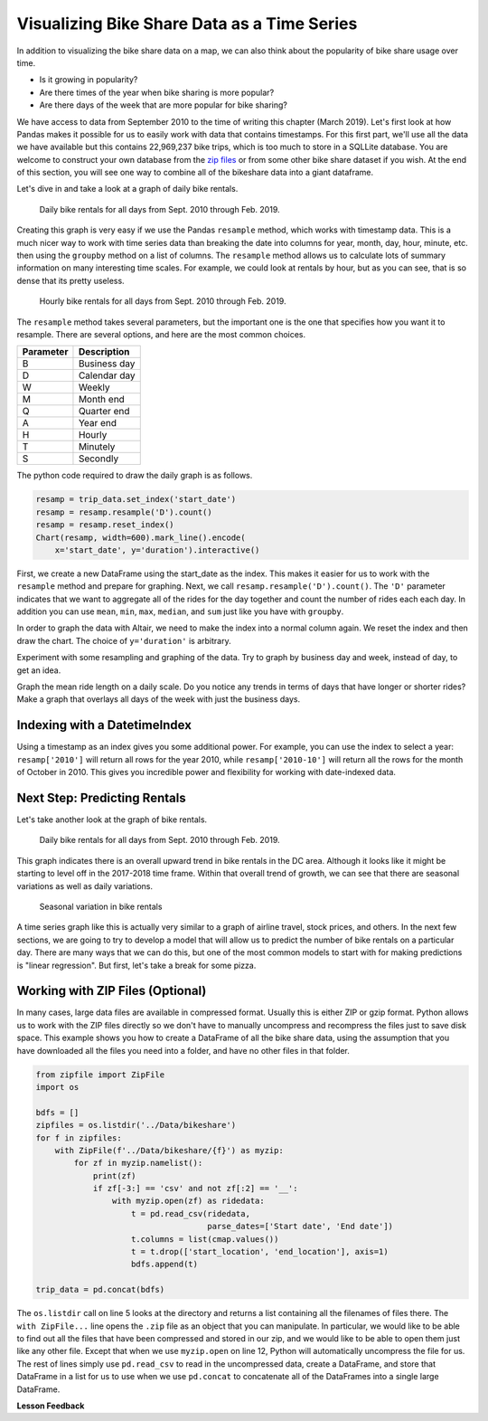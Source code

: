 .. Copyright (C)  Google, Runestone Interactive LLC
   This work is licensed under the Creative Commons Attribution-ShareAlike 4.0
   International License. To view a copy of this license, visit
   http://creativecommons.org/licenses/by-sa/4.0/.


Visualizing Bike Share Data as a Time Series
============================================

In addition to visualizing the bike share data on a map, we can also think about
the popularity of bike share usage over time.

- Is it growing in popularity?
- Are there times of the year when bike sharing is more popular?
- Are there days of the week that are more popular for bike sharing?

We have access to data from September 2010 to the time of writing this chapter
(March 2019). Let's first look at how Pandas makes it possible for us to easily
work with data that contains timestamps. For this first part, we'll use all the
data we have available but this contains 22,969,237 bike trips, which is too
much to store in a SQLLite database. You are welcome to construct your own
database from the
`zip files <https://s3.amazonaws.com/capitalbikeshare-data/index.html>`_ or from
some other bike share dataset if you wish. At the end of this section, you will
see one way to combine all of the bikeshare data into a giant dataframe.

Let's dive in and take a look at a graph of daily bike rentals.


.. figure:: Figures/daily_rentals_all.png

    Daily bike rentals for all days from Sept. 2010 through Feb. 2019.


Creating this graph is very easy if we use the Pandas ``resample`` method, which
works with timestamp data. This is a much nicer way to work with time series
data than breaking the date into columns for year, month, day, hour, minute,
etc. then using the ``groupby`` method on a list of columns. The ``resample``
method allows us to calculate lots of summary information on many interesting
time scales. For example, we could look at rentals by hour, but as you can see,
that is so dense that its pretty useless.


.. figure:: Figures/hourly_rentals_all.png

    Hourly bike rentals for all days from Sept. 2010 through Feb. 2019.


The ``resample`` method takes several parameters, but the important one is the
one that specifies how you want it to resample. There are several options, and
here are the most common choices.

========= ============
Parameter Description
========= ============
B         Business day
D         Calendar day
W         Weekly
M         Month end
Q         Quarter end
A         Year end
H         Hourly
T         Minutely
S         Secondly
========= ============

The python code required to draw the daily graph is as follows.


.. code:: python3

    resamp = trip_data.set_index('start_date')
    resamp = resamp.resample('D').count()
    resamp = resamp.reset_index()
    Chart(resamp, width=600).mark_line().encode(
        x='start_date', y='duration').interactive()


First, we create a new DataFrame using the start_date as the index. This makes
it easier for us to work with the ``resample`` method and prepare for graphing.
Next, we call ``resamp.resample('D').count()``. The ``'D'`` parameter indicates
that we want to aggregate all of the rides for the day together and count the
number of rides each each day. In addition you can use ``mean``, ``min``,
``max``, ``median``, and ``sum`` just like you have with ``groupby``.


.. fillintheblank:: ts_bike_num

   Using the data in the ``bikeshare.db``, create a dataframe and resample it to
   see how many rides occurred on June 9 2011. |blank|

   - :3889: Is the correct answer
     :x: Hint: The index is a date, you can use ``.loc`` with a date in most reasonable date formats ('2011-06-09' will definitely work)


In order to graph the data with Altair, we need to make the index into a normal
column again. We reset the index and then draw the chart. The choice of
``y='duration'`` is arbitrary.


.. raw:: html

    <table border="1" class="dataframe">
    <thead>
        <tr style="text-align: right;">
        <th></th>
        <th>start_date</th>
        <th>duration</th>
        <th>end_date</th>
        <th>start_station</th>
        <th>end_station</th>
        <th>bike_number</th>
        <th>member_type</th>
        </tr>
    </thead>
    <tbody>
        <tr>
        <th>0</th>
        <td>2010-09-20</td>
        <td>212</td>
        <td>212</td>
        <td>212</td>
        <td>212</td>
        <td>212</td>
        <td>212</td>
        </tr>
        <tr>
        <th>1</th>
        <td>2010-09-21</td>
        <td>324</td>
        <td>324</td>
        <td>324</td>
        <td>324</td>
        <td>324</td>
        <td>324</td>
        </tr>
        <tr>
        <th>2</th>
        <td>2010-09-22</td>
        <td>377</td>
        <td>377</td>
        <td>377</td>
        <td>377</td>
        <td>377</td>
        <td>377</td>
        </tr>
        <tr>
        <th>3</th>
        <td>2010-09-23</td>
        <td>373</td>
        <td>373</td>
        <td>373</td>
        <td>373</td>
        <td>373</td>
        <td>373</td>
        </tr>
        <tr>
        <th>4</th>
        <td>2010-09-24</td>
        <td>362</td>
        <td>362</td>
        <td>362</td>
        <td>362</td>
        <td>362</td>
        <td>362</td>
        </tr>
    </tbody>
    </table>


Experiment with some resampling and graphing of the data. Try to graph by
business day and week, instead of day, to get an idea.


.. fillintheblank:: ts_bw_weekly

   For the week ending June 12 2011 how many rentals were there? |blank|

   - :31371|: Is the correct answer
     :31367: Is close but you may be indexing by ``start_date``
     :x: The date used as the index is the ending date


.. fillintheblank:: ts_bw_mean_dur

   For the week ending June 12, 2011 what was the mean duration of all rides?
   |blank|

   - :1223\..*: Is the correct answer
     :x: You can use ``mean`` instead of count with resample


Graph the mean ride length on a daily scale. Do you notice any trends in terms
of days that have longer or shorter rides? Make a graph that overlays all days
of the week with just the business days.


.. reveal:: ts_rev_1
    :instructoronly:

    If you zoom in on the spikes and consult a calendar, you will see that it
    looks like Sunday is a winner for longer bike rides.

    .. code:: python3

        resamp = trip_data[trip_data.start_date < '2012-01-01'].set_index('start_date')
        resamp = resamp.resample('D').mean()
        resamp = resamp.reset_index()
        d = Chart(resamp, width=600).mark_line().encode(
            x='start_date',y='duration').interactive()
        resamp = trip_data[trip_data.start_date < '2012-01-01'].set_index('start_date')
        resamp = resamp.resample('B').mean()
        resamp = resamp.reset_index()
        b = Chart(resamp, width=600).mark_line(color='red').encode(
            x='start_date',y='duration').interactive()
        d+b


Indexing with a DatetimeIndex
-----------------------------

Using a timestamp as an index gives you some additional power. For example, you
can use the index to select a year: ``resamp['2010']`` will return all rows for
the year 2010, while ``resamp['2010-10']`` will return all the rows for the
month of October in 2010. This gives you incredible power and flexibility for
working with date-indexed data.


Next Step: Predicting Rentals
-----------------------------

Let's take another look at the graph of bike rentals.


.. figure:: Figures/daily_rentals_all.png

    Daily bike rentals for all days from Sept. 2010 through Feb. 2019.


This graph indicates there is an overall upward trend in bike rentals in the DC
area. Although it looks like it might be starting to level off in the 2017-2018
time frame. Within that overall trend of growth, we can see that there are
seasonal variations as well as daily variations.


.. figure:: Figures/seasonal_variation.png

    Seasonal variation in bike rentals


A time series graph like this is actually very similar to a graph of airline
travel, stock prices, and others. In the next few sections, we are going to try
to develop a model that will allow us to predict the number of bike rentals on a
particular day. There are many ways that we can do this, but one of the most
common models to start with for making predictions is "linear regression". But
first, let's take a break for some pizza.


Working with ZIP Files (Optional)
---------------------------------

In many cases, large data files are available in compressed format. Usually this
is either ZIP or gzip format. Python allows us to work with the ZIP files
directly so we don't have to manually uncompress and recompress the files just
to save disk space. This example shows you how to create a DataFrame of all the
bike share data, using the assumption that you have downloaded all the files you
need into a folder, and have no other files in that folder.


.. code:: python3

    from zipfile import ZipFile
    import os

    bdfs = []
    zipfiles = os.listdir('../Data/bikeshare')
    for f in zipfiles:
        with ZipFile(f'../Data/bikeshare/{f}') as myzip:
            for zf in myzip.namelist():
                print(zf)
                if zf[-3:] == 'csv' and not zf[:2] == '__':
                    with myzip.open(zf) as ridedata:
                        t = pd.read_csv(ridedata,
                                        parse_dates=['Start date', 'End date'])
                        t.columns = list(cmap.values())
                        t = t.drop(['start_location', 'end_location'], axis=1)
                        bdfs.append(t)

    trip_data = pd.concat(bdfs)


The ``os.listdir`` call on line 5 looks at the directory and returns a list
containing all the filenames of files there. The ``with ZipFile...`` line opens
the ``.zip`` file as an object that you can manipulate. In particular, we would
like to be able to find out all the files that have been compressed and stored
in our zip, and we would like to be able to open them just like any other file.
Except that when we use ``myzip.open`` on line 12, Python will automatically
uncompress the file for us. The rest of lines simply use ``pd.read_csv`` to read
in the uncompressed data, create a DataFrame, and store that DataFrame in a list
for us to use when we use ``pd.concat`` to concatenate all of the DataFrames
into a single large DataFrame.


**Lesson Feedback**

.. poll:: LearningZone_10_5
    :option_1: Comfort Zone
    :option_2: Learning Zone
    :option_3: Panic Zone

    During this lesson I was primarily in my...

.. poll:: Time_10_5
    :option_1: Very little time
    :option_2: A reasonable amount of time
    :option_3: More time than is reasonable

    Completing this lesson took...

.. poll:: TaskValue_10_5
    :option_1: Don't seem worth learning
    :option_2: May be worth learning
    :option_3: Are definitely worth learning

    Based on my own interests and needs, the things taught in this lesson...

.. poll:: Expectancy_10_5
    :option_1: Definitely within reach
    :option_2: Within reach if I try my hardest
    :option_3: Out of reach no matter how hard I try

    For me to master the things taught in this lesson feels...